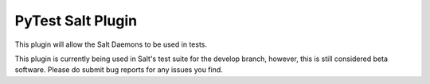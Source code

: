 PyTest Salt Plugin
==================

This plugin will allow the Salt Daemons to be used in tests.

This plugin is currently being used in Salt's test suite for the develop branch, however,
this is still considered beta software.
Please do submit bug reports for any issues you find.


